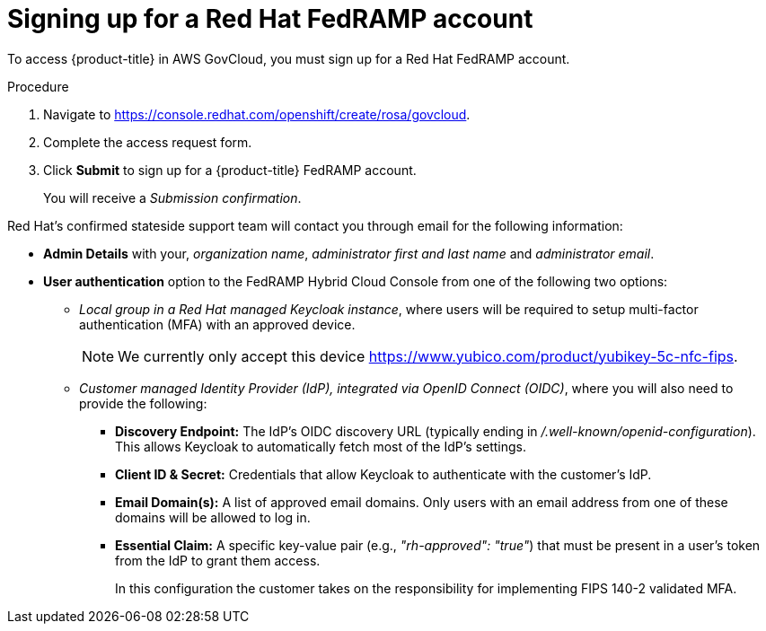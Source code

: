 // Module included in the following assemblies:
//
// * rosa_govcloud/rosa-create-govcloud-cluster.adoc

:_mod-docs-content-type: PROCEDURE
[id="rosa-govcloud-fedramp-signup_{context}"]
= Signing up for a Red Hat FedRAMP account

To access {product-title} in AWS GovCloud, you must sign up for a Red{nbsp}Hat FedRAMP account.

.Procedure
. Navigate to link:https://console.redhat.com/openshift/create/rosa/govcloud[].
. Complete the access request form.
. Click *Submit* to sign up for a {product-title} FedRAMP account.
+
You will receive a _Submission confirmation_.

Red{nbsp}Hat's confirmed stateside support team will contact you through email for the following information:

* *Admin Details* with your, _organization name_, _administrator first and last name_ and _administrator email_.

* *User authentication* option to the FedRAMP Hybrid Cloud Console from one of the following two options:

** _Local group in a Red{nbsp}Hat managed Keycloak instance_, where users will be required to setup multi-factor authentication (MFA) with an approved device.
+
====
[NOTE]
We currently only accept this device link:https://www.yubico.com/product/yubikey-5c-nfc-fips[].
====
** _Customer managed Identity Provider (IdP), integrated via OpenID Connect (OIDC)_, where you will also need to provide the following:
*** *Discovery Endpoint:* The IdP's OIDC discovery URL (typically ending in _/.well-known/openid-configuration_). This allows Keycloak to automatically fetch most of the IdP's settings.
*** *Client ID & Secret:* Credentials that allow Keycloak to authenticate with the customer's IdP.
*** *Email Domain(s):* A list of approved email domains. Only users with an email address from one of these domains will be allowed to log in.
*** *Essential Claim:* A specific key-value pair (e.g., _"rh-approved": "true"_) that must be present in a user's token from the IdP to grant them access.
+
In this configuration the customer takes on the responsibility for implementing FIPS 140-2 validated MFA.


// Following process with a sign up button will not be available until https://issues.redhat.com/browse/CRCPLAN-397 is complete.
//. Navigate to https://console.openshiftusgov.com/openshift/token.
//. Click *Sign up*, to sign up for a {product-title} FedRAMP account.
//+
//* The *Sign up* link is located below the *Log in* button.
//+
//. Enter the required information and click the *Sign up* button.
//. Once you receive an email with a code for you to confirm, enter the token and click *Confirm account*.
//+
//You will be directed to a screen with your login token.
